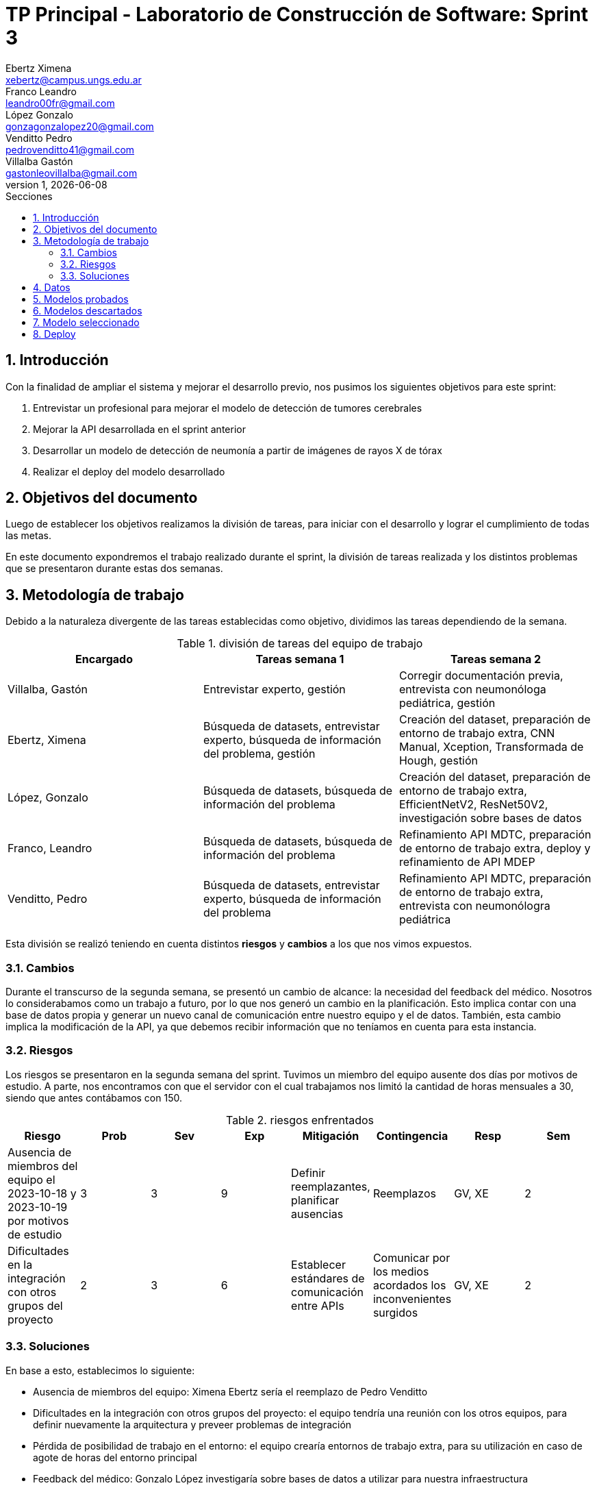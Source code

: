 = TP Principal - Laboratorio de Construcción de Software: Sprint 3
Ebertz Ximena <xebertz@campus.ungs.edu.ar>; Franco Leandro <leandro00fr@gmail.com>; López Gonzalo <gonzagonzalopez20@gmail.com>; Venditto Pedro <pedrovenditto41@gmail.com>; Villalba Gastón <gastonleovillalba@gmail.com>;
v1, {docdate}
:toc:
:title-page:
:toc-title: Secciones
:numbered:
:source-highlighter: highlight.js
:tabsize: 4
:nofooter:
:pdf-page-margin: [3cm, 3cm, 3cm, 3cm]

== Introducción

Con la finalidad de ampliar el sistema y mejorar el desarrollo previo, nos pusimos los siguientes objetivos para este sprint:

1. Entrevistar un profesional para mejorar el modelo de detección de tumores cerebrales
2. Mejorar la API desarrollada en el sprint anterior
3. Desarrollar un modelo de detección de neumonía a partir de imágenes de rayos X de tórax
4. Realizar el deploy del modelo desarrollado

== Objetivos del documento

Luego de establecer los objetivos realizamos la división de tareas, para iniciar con el desarrollo y lograr el cumplimiento de todas las metas.

En este documento expondremos el trabajo realizado durante el sprint, la división de tareas realizada y los distintos problemas que se presentaron durante estas dos semanas.

== Metodología de trabajo

Debido a la naturaleza divergente de las tareas establecidas como objetivo, dividimos las tareas dependiendo de la semana.

.división de tareas del equipo de trabajo
[cols="3*", options="header"]
|===
|Encargado         |Tareas semana 1 |Tareas semana 2
|Villalba, Gastón  |Entrevistar experto, gestión|Corregir documentación previa, entrevista con neumonóloga pediátrica, gestión
|Ebertz, Ximena    |Búsqueda de datasets, entrevistar experto, búsqueda de información del problema, gestión|Creación del dataset, preparación de entorno de trabajo extra, CNN Manual, Xception, Transformada de Hough, gestión
|López, Gonzalo    |Búsqueda de datasets, búsqueda de información del problema|Creación del dataset, preparación de entorno de trabajo extra, EfficientNetV2, ResNet50V2, investigación sobre bases de datos
|Franco, Leandro   |Búsqueda de datasets, búsqueda de información del problema|Refinamiento API MDTC, preparación de entorno de trabajo extra, deploy y refinamiento de API MDEP
|Venditto, Pedro   |Búsqueda de datasets, entrevistar experto, búsqueda de información del problema|Refinamiento API MDTC, preparación de entorno de trabajo extra, entrevista con neumonólogra pediátrica
|===

Esta división se realizó teniendo en cuenta distintos *riesgos* y *cambios* a los que nos vimos expuestos.

=== Cambios

Durante el transcurso de la segunda semana, se presentó un cambio de alcance: la necesidad del feedback del médico. Nosotros lo considerabamos como un trabajo a futuro, por lo que nos generó un cambio en la planificación. Esto implica contar con una base de datos propia y generar un nuevo canal de comunicación entre nuestro equipo y el de datos. También, esta cambio implica la modificación de la API, ya que debemos recibir información que no teníamos en cuenta para esta instancia.

=== Riesgos

Los riesgos se presentaron en la segunda semana del sprint. Tuvimos un miembro del equipo ausente dos días por motivos de estudio. A parte, nos encontramos con que el servidor con el cual trabajamos nos limitó la cantidad de horas mensuales a 30, siendo que antes contábamos con 150.

.riesgos enfrentados
[cols="8*", options="header"]
|===
|Riesgo        |Prob |Sev |Exp |Mitigación |Contingencia   |Resp |Sem
|Ausencia de miembros del equipo el 2023-10-18 y 2023-10-19 por motivos de estudio |3 |3 |9 |Definir reemplazantes, planificar ausencias |Reemplazos |GV, XE |2
|Dificultades en la integración con otros grupos del proyecto |2 |3 |6 |Establecer estándares de comunicación entre APIs |Comunicar por los medios acordados los inconvenientes surgidos |GV, XE |2
|Pérdida de posibilidad de trabajo en el entorno |1 |3 |3 |Backups periódicos, alternativas de entornos |Cambiar de entorno de trabajo, restablecer backup |GL, XE  
|===

=== Soluciones

En base a esto, establecimos lo siguiente:

* Ausencia de miembros del equipo: Ximena Ebertz sería el reemplazo de Pedro Venditto
* Dificultades en la integración con otros grupos del proyecto: el equipo tendría una reunión con los otros equipos, para definir nuevamente la arquitectura y preveer problemas de integración
* Pérdida de posibilidad de trabajo en el entorno: el equipo crearía entornos de trabajo extra, para su utilización en caso de agote de horas del entorno principal
* Feedback del médico: Gonzalo López investigaría sobre bases de datos a utilizar para nuestra infraestructura

== Datos

Determinamos que los siguientes datasets serían útiles para nuestro trabajo:

* Dataset 1: https://www.kaggle.com/datasets/pcbreviglieri/pneumonia-xray-images[pneumonia-xray-images], con 5856 imágenes.
* Dataset 2: https://www.kaggle.com/datasets/vivek468/beginner-chest-xray-image-classification[beginner-chest-xray-image-classification], con 7944 imágenes.

Como en el sprint previo, creamos un dataset y lo subimos a Kaggle. El dataset se encuentra https://www.kaggle.com/datasets/gonzajl/neumona-x-rays-dataset[acá].

== Modelos probados

* *ResNet50V2:* 

* *SVM:* 

* *Xception:* 

* *CNN Manual:* 

* *Inception ResNetV2:* 

* *VGG16:* 

* *Transformada de Hough:* 

== Modelos descartados



== Modelo seleccionado



== Deploy


